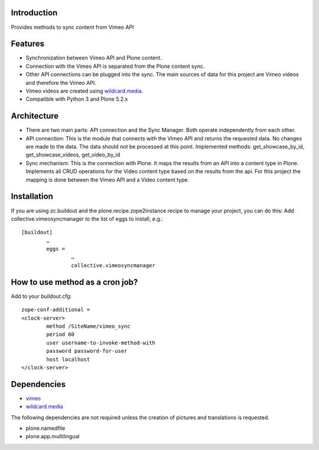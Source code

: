 Introduction
============

Provides methods to sync content from Vimeo API

Features
============
- Synchronization between Vimeo API and Plone content.
- Connection with the Vimeo API is separated from the Plone content sync. 
- Other API connections can be plugged into the sync. The main sources of data for this project are Vimeo videos and therefore the Vimeo API. 
- Vimeo videos are created using `wildcard.media`_.
- Compatible with Python 3 and Plone 5.2.x

Architecture
============
- There are two main parts: API connection and the Sync Manager. Both operate independently from each other.
- API connection: This is the module that connects with the Vimeo API and returns the requested data. No changes are made to the data. The data should not be processed at this point. Implemented methods: get_showcase_by_id, get_showcase_videos, get_video_by_id
- Sync mechanism: This is the connection with Plone. It maps the results from an API into a content type in Plone. Implements all CRUD operations for the Video content type based on the results from the api. For this project the mapping is done between the Vimeo API and a Video content type.



Installation
===================
If you are using zc.buildout and the plone.recipe.zope2instance recipe to manage your project, you can do this:
Add collective.vimeosyncmanager to the list of eggs to install, e.g.::

	[buildout]
		…
		eggs =
			…
			collective.vimeosyncmanager

How to use method as a cron job?
=======================================================
Add to your buildout.cfg::

	zope-conf-additional = 
	<clock-server> 
		method /SiteName/vimeo_sync 
		period 60 
		user username-to-invoke-method-with
		password password-for-user 
		host localhost 
	</clock-server>

Dependencies
===============
- `vimeo`_
- `wildcard.media`_

The following dependencies are not required unless the creation of pictures and translations is requested.

- plone.namedfile
- plone.app.multilingual 

.. _wildcard.media: https://github.com/collective/wildcard.media
.. _vimeo: https://github.com/vimeo/vimeo.py

